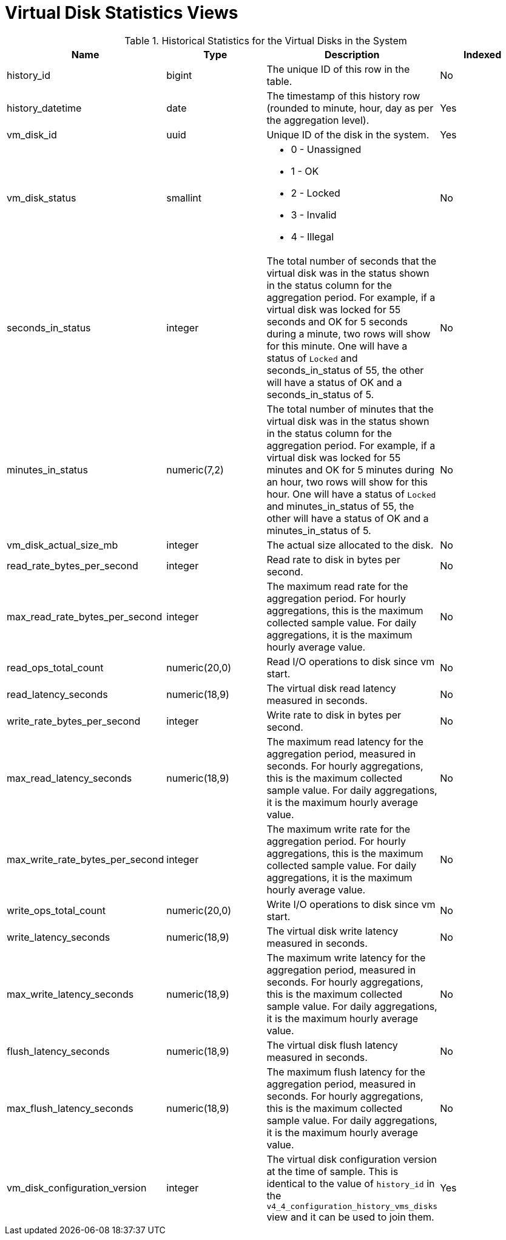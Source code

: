 :_content-type: REFERENCE
[id="Virtual_machine_disk_hourly_and_samples_history_views"]
= Virtual Disk Statistics Views


.Historical Statistics for the Virtual Disks in the System
[options="header"]
|===
|Name |Type |Description |Indexed
|history_id |bigint |The unique ID of this row in the table. |No
|history_datetime |date |The timestamp of this history row (rounded to minute, hour, day as per the aggregation level). |Yes
|vm_disk_id |uuid |Unique ID of the disk in the system. |Yes
|vm_disk_status |smallint a|

* 0 - Unassigned

* 1 - OK

* 2 - Locked

* 3 - Invalid

* 4 - Illegal
 |No

|seconds_in_status |integer |The total number of seconds that the virtual disk was in the status shown in the status column for the aggregation period. For example, if a virtual disk was locked for 55 seconds and OK for 5 seconds during a minute, two rows will show for this minute. One will have a status of `Locked` and seconds_in_status of 55, the other will have a status of OK and a seconds_in_status of 5. |No
|minutes_in_status |numeric(7,2) |The total number of minutes that the virtual disk was in the status shown in the status column for the aggregation period. For example, if a virtual disk was locked for 55 minutes and OK for 5 minutes during an hour, two rows will show for this hour. One will have a status of `Locked` and minutes_in_status of 55, the other will have a status of OK and a minutes_in_status of 5. |No
|vm_disk_actual_size_mb |integer |The actual size allocated to the disk. |No
|read_rate_bytes_per_second |integer |Read rate to disk in bytes per second. |No
|max_read_rate_bytes_per_second |integer |The maximum read rate for the aggregation period. For hourly aggregations, this is the maximum collected sample value. For daily aggregations, it is the maximum hourly average value. |No
|read_ops_total_count |numeric(20,0) |Read I/O operations to disk since vm start.
|No
|read_latency_seconds |numeric(18,9) |The virtual disk read latency measured in seconds. |No
|write_rate_bytes_per_second |integer |Write rate to disk in bytes per second. |No
|max_read_latency_seconds |numeric(18,9) |The maximum read latency for the aggregation period, measured in seconds. For hourly aggregations, this is the maximum collected sample value. For daily aggregations, it is the maximum hourly average value. |No
|max_write_rate_bytes_per_second |integer |The maximum write rate for the aggregation period. For hourly aggregations, this is the maximum collected sample value. For daily aggregations, it is the maximum hourly average value. |No
|write_ops_total_count |numeric(20,0) |Write I/O operations to disk since vm start.
|No
|write_latency_seconds |numeric(18,9) |The virtual disk write latency measured in seconds. |No
|max_write_latency_seconds |numeric(18,9) |The maximum write latency for the aggregation period, measured in seconds. For hourly aggregations, this is the maximum collected sample value. For daily aggregations, it is the maximum hourly average value. |No
|flush_latency_seconds |numeric(18,9) |The virtual disk flush latency measured in seconds. |No
|max_flush_latency_seconds |numeric(18,9) |The maximum flush latency for the aggregation period, measured in seconds. For hourly aggregations, this is the maximum collected sample value. For daily aggregations, it is the maximum hourly average value. |No
|vm_disk_configuration_version |integer |The virtual disk configuration version at the time of sample. This is identical to the value of `history_id` in the `v4_4_configuration_history_vms_disks` view and it can be used to join them. |Yes
|===
